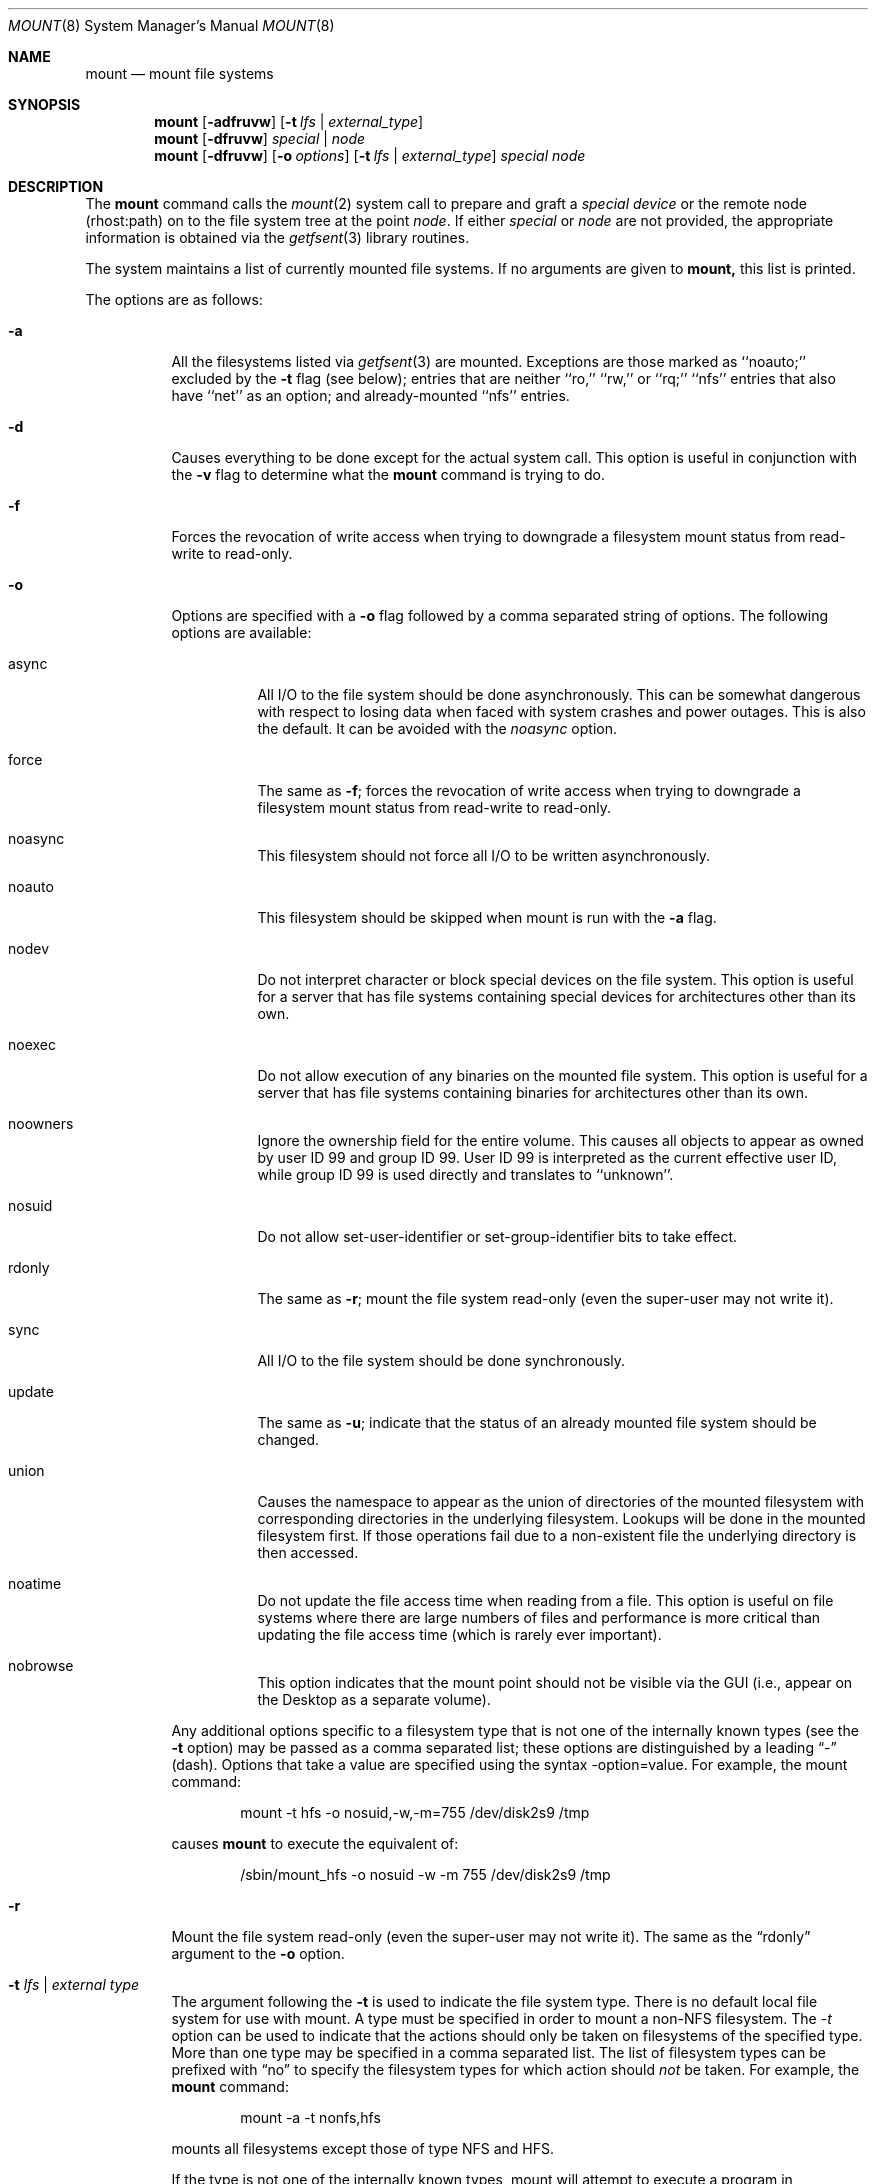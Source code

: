 .\" Copyright (c) 1980, 1989, 1991, 1993
.\"	The Regents of the University of California.  All rights reserved.
.\"
.\" Redistribution and use in source and binary forms, with or without
.\" modification, are permitted provided that the following conditions
.\" are met:
.\" 1. Redistributions of source code must retain the above copyright
.\"    notice, this list of conditions and the following disclaimer.
.\" 2. Redistributions in binary form must reproduce the above copyright
.\"    notice, this list of conditions and the following disclaimer in the
.\"    documentation and/or other materials provided with the distribution.
.\" 3. All advertising materials mentioning features or use of this software
.\"    must display the following acknowledgement:
.\"	This product includes software developed by the University of
.\"	California, Berkeley and its contributors.
.\" 4. Neither the name of the University nor the names of its contributors
.\"    may be used to endorse or promote products derived from this software
.\"    without specific prior written permission.
.\"
.\" THIS SOFTWARE IS PROVIDED BY THE REGENTS AND CONTRIBUTORS ``AS IS'' AND
.\" ANY EXPRESS OR IMPLIED WARRANTIES, INCLUDING, BUT NOT LIMITED TO, THE
.\" IMPLIED WARRANTIES OF MERCHANTABILITY AND FITNESS FOR A PARTICULAR PURPOSE
.\" ARE DISCLAIMED.  IN NO EVENT SHALL THE REGENTS OR CONTRIBUTORS BE LIABLE
.\" FOR ANY DIRECT, INDIRECT, INCIDENTAL, SPECIAL, EXEMPLARY, OR CONSEQUENTIAL
.\" DAMAGES (INCLUDING, BUT NOT LIMITED TO, PROCUREMENT OF SUBSTITUTE GOODS
.\" OR SERVICES; LOSS OF USE, DATA, OR PROFITS; OR BUSINESS INTERRUPTION)
.\" HOWEVER CAUSED AND ON ANY THEORY OF LIABILITY, WHETHER IN CONTRACT, STRICT
.\" LIABILITY, OR TORT (INCLUDING NEGLIGENCE OR OTHERWISE) ARISING IN ANY WAY
.\" OUT OF THE USE OF THIS SOFTWARE, EVEN IF ADVISED OF THE POSSIBILITY OF
.\" SUCH DAMAGE.
.\"
.\"     @(#)mount.8	8.8 (Berkeley) 6/16/94
.\"
.Dd June 16, 1994
.Dt MOUNT 8
.Os BSD 4
.Sh NAME
.Nm mount
.Nd mount file systems
.Sh SYNOPSIS
.Nm mount
.Op Fl adfruvw
.Op Fl t Ar lfs | external_type
.Nm mount
.Op Fl dfruvw
.Ar special | node
.Nm mount
.Op Fl dfruvw
.Op Fl o Ar options
.Op Fl t Ar lfs | external_type
.Ar special node
.Sh DESCRIPTION
The
.Nm mount
command
calls the
.Xr mount 2
system call to prepare and graft a
.Ar "special device"
or the remote node (rhost:path) on to the file system tree at the point
.Ar node .
If either
.Ar special
or
.Ar node
are not provided, the appropriate information is obtained via the
.Xr getfsent 3
library routines.
.Pp
The system maintains a list of currently mounted file systems.
If no arguments are given to
.Nm mount,
this list is printed.
.Pp
The options are as follows:
.Bl -tag -width indent
.It Fl a
All the filesystems listed via
.Xr getfsent 3
are mounted.
Exceptions are those marked as ``noauto;'' excluded by the
.Fl t
flag (see below); entries that are neither ``ro,'' ``rw,'' or
``rq;'' ``nfs'' entries that also have ``net'' as an option; and
already-mounted ``nfs'' entries.
.It Fl d
Causes everything to be done except for the actual system call.
This option is useful in conjunction with the
.Fl v
flag to
determine what the
.Nm mount
command is trying to do.
.It Fl f
Forces the revocation of write access when trying to downgrade
a filesystem mount status from read-write to read-only.
.It Fl o
Options are specified with a
.Fl o
flag followed by a comma separated string of options.
The following options are available:
.Bl -tag -width indent
.It async
All
.Tn I/O
to the file system should be done asynchronously.
This can be somewhat dangerous with respect to losing data when faced with
system crashes and power outages.
This is also the default.
It can be avoided with the
.Em noasync
option.
.It force
The same as
.Fl f ;
forces the revocation of write access when trying to downgrade
a filesystem mount status from read-write to read-only.
.It noasync
This filesystem should not force all
.Tn I/O
to be written asynchronously.
.It noauto
This filesystem should be skipped when mount is run with the
.Fl a
flag.
.It nodev
Do not interpret character or block special devices on the file system.
This option is useful for a server that has file systems containing
special devices for architectures other than its own.
.It noexec
Do not allow execution of any binaries on the mounted file system.
This option is useful for a server that has file systems containing
binaries for architectures other than its own.
.It noowners
Ignore the ownership field for the entire volume.
This causes all objects to appear as owned by user ID 99 and group ID 99.
User ID 99 is interpreted as the current effective user ID, while group ID 99
is used directly and translates to ``unknown''.
.It nosuid
Do not allow set-user-identifier or set-group-identifier bits to take effect.
.It rdonly
The same as
.Fl r ;
mount the file system read-only (even the super-user may not write it).
.It sync
All
.Tn I/O
to the file system should be done synchronously.
.It update
The same as
.Fl u ;
indicate that the status of an already mounted file system should be changed.
.It union
Causes the namespace to appear as the union of directories
of the mounted filesystem with corresponding directories in the
underlying filesystem.
Lookups will be done in the mounted filesystem first.
If those operations fail due to a non-existent file the underlying
directory is then accessed.
.It noatime
Do not update the file access time when reading from a file.
This option is useful on file systems where there are large numbers of files
and performance is more critical than updating the file access time (which
is rarely ever important).
.It nobrowse
This option indicates that the mount point should not be visible
via the GUI (i.e., appear on the Desktop as a separate volume).
.El
.Pp
Any additional options specific to a filesystem type that is not
one of the internally known types (see the
.Fl t
option) may be passed as a comma separated list; these options are
distinguished by a leading
.Dq \&-
(dash).
Options that take a value are specified using the syntax -option=value.
For example, the mount command:
.Bd -literal -offset indent
mount -t hfs -o nosuid,-w,-m=755 /dev/disk2s9 /tmp
.Ed
.Pp
causes
.Nm mount
to execute the equivalent of:
.Bd -literal -offset indent
/sbin/mount_hfs -o nosuid -w -m 755 /dev/disk2s9 /tmp
.Ed
.It Fl r
Mount the file system read-only (even the super-user may not write it).
The same as the
.Dq rdonly
argument to the
.Fl o
option.
.It Fl t Ar "lfs \\*(Ba external type"
The argument following the
.Fl t
is used to indicate the file system type.
There is no default local file system for use with mount. A type must
be specified in order to mount a non-NFS filesystem.
The \fI-t\fP option can be used
to indicate that the actions should only be taken on
filesystems of the specified type.
More than one type may be specified in a comma separated list.
The list of filesystem types can be prefixed with
.Dq no
to specify the filesystem types for which action should
.Em not
be taken.
For example, the
.Nm mount
command:
.Bd -literal -offset indent
mount -a -t nonfs,hfs
.Ed
.Pp
mounts all filesystems except those of type
.Tn NFS
and
.Tn HFS .
.Pp
If the type is not one of the internally known types,
mount will attempt to execute a program in
.Pa /sbin/mount_ Ns Em XXX
where
.Em XXX
is replaced by the type name.
For example, nfs filesystems are mounted by the program
.Pa /sbin/mount_nfs .
.It Fl u
The
.Fl u
flag indicates that the status of an already mounted file
system should be changed.
Any of the options discussed above (the
.Fl o
option)
may be changed;
also a file system can be changed from read-only to read-write
or vice versa.
An attempt to change from read-write to read-only will fail if any
files on the filesystem are currently open for writing unless the
.Fl f
flag is also specified.
The set of options is determined by first extracting the options
for the file system from the
filesystem table (see
.Xr getfsent 3 )
then applying any options specified by the
.Fl o
argument,
and finally applying the
.Fl r
or
.Fl w
option.
.It Fl v
Verbose mode.
.It Fl w
Mount the file system read-write.
.Pp
The options specific to NFS filesystems are described in the
.Xr mount_nfs 8
manual page.
.El
.Sh SEE ALSO
.Xr mount 2 ,
.Xr getfsent 3 ,
.Xr mount_afp 8 ,
.Xr mount_cd9660 8 ,
.Xr mount_cddafs 8 ,
.Xr mount_fdesc 8 ,
.Xr mount_hfs 8 ,
.Xr mount_msdos 8 ,
.Xr mount_nfs 8 ,
.Xr mount_smbfs 8 ,
.Xr mount_udf 8 ,
.Xr mount_webdav 8 ,
.Xr umount 8
.Sh BUGS
It is possible for a corrupted file system to cause a crash.
.Sh HISTORY
A
.Nm mount
command appeared in
.At v6 .
